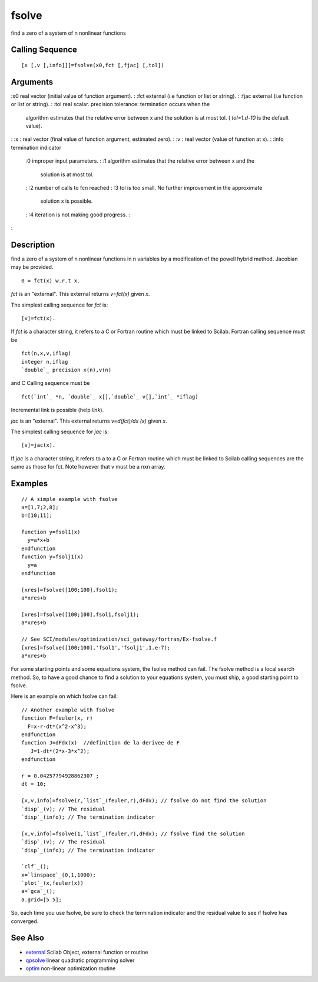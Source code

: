 


fsolve
======

find a zero of a system of n nonlinear functions



Calling Sequence
~~~~~~~~~~~~~~~~


::

    [x [,v [,info]]]=fsolve(x0,fct [,fjac] [,tol])




Arguments
~~~~~~~~~

:x0 real vector (initial value of function argument).
: :fct external (i.e function or list or string).
: :fjac external (i.e function or list or string).
: :tol real scalar. precision tolerance: termination occurs when the
  algorithm estimates that the relative error between x and the solution
  is at most tol. ( `tol=1.d-10` is the default value).
: :x : real vector (final value of function argument, estimated zero).
: :v : real vector (value of function at x).
: :info termination indicator
    :0 improper input parameters.
    : :1 algorithm estimates that the relative error between x and the
      solution is at most tol.
    : :2 number of calls to fcn reached
    : :3 tol is too small. No further improvement in the approximate
      solution x is possible.
    : :4 iteration is not making good progress.
    :

:



Description
~~~~~~~~~~~

find a zero of a system of n nonlinear functions in n variables by a
modification of the powell hybrid method. Jacobian may be provided.


::

    0 = fct(x) w.r.t x.


`fct` is an "external". This external returns `v=fct(x)` given `x`.

The simplest calling sequence for `fct` is:


::

    [v]=fct(x).


If `fct` is a character string, it refers to a C or Fortran routine
which must be linked to Scilab. Fortran calling sequence must be


::

    fct(n,x,v,iflag)
    integer n,iflag
    `double`_ precision x(n),v(n)


and C Calling sequence must be


::

    fct(`int`_ *n, `double`_ x[],`double`_ v[],`int`_ *iflag)


Incremental link is possible (help `link`).

`jac` is an "external". This external returns `v=d(fct)/dx (x)` given
`x`.

The simplest calling sequence for `jac` is:


::

    [v]=jac(x).


If `jac` is a character string, it refers to a to a C or Fortran
routine which must be linked to Scilab calling sequences are the same
as those for fct. Note however that v must be a nxn array.



Examples
~~~~~~~~


::

    // A simple example with fsolve 
    a=[1,7;2,8];
    b=[10;11];
    
    function y=fsol1(x)
      y=a*x+b
    endfunction
    function y=fsolj1(x)
      y=a
    endfunction
    
    [xres]=fsolve([100;100],fsol1);
    a*xres+b
    
    [xres]=fsolve([100;100],fsol1,fsolj1);
    a*xres+b
    
    // See SCI/modules/optimization/sci_gateway/fortran/Ex-fsolve.f
    [xres]=fsolve([100;100],'fsol1','fsolj1',1.e-7);
    a*xres+b


For some starting points and some equations system, the fsolve method
can fail. The fsolve method is a local search method. So, to have a
good chance to find a solution to your equations system, you must
ship, a good starting point to fsolve.

Here is an example on which fsolve can fail:


::

    // Another example with fsolve 
    function F=feuler(x, r)
      F=x-r-dt*(x^2-x^3);
    endfunction
    function J=dFdx(x)  //definition de la derivee de F
       J=1-dt*(2*x-3*x^2);
    endfunction
    
    r = 0.04257794928862307 ;
    dt = 10;
    
    [x,v,info]=fsolve(r,`list`_(feuler,r),dFdx); // fsolve do not find the solution
    `disp`_(v); // The residual
    `disp`_(info); // The termination indicator
    
    [x,v,info]=fsolve(1,`list`_(feuler,r),dFdx); // fsolve find the solution
    `disp`_(v); // The residual
    `disp`_(info); // The termination indicator
    
    `clf`_();
    x=`linspace`_(0,1,1000);
    `plot`_(x,feuler(x))
    a=`gca`_();
    a.grid=[5 5];


So, each time you use fsolve, be sure to check the termination
indicator and the residual value to see if fsolve has converged.



See Also
~~~~~~~~


+ `external`_ Scilab Object, external function or routine
+ `qpsolve`_ linear quadratic programming solver
+ `optim`_ non-linear optimization routine


.. _optim: optim.html
.. _qpsolve: qpsolve.html
.. _external: external.html



